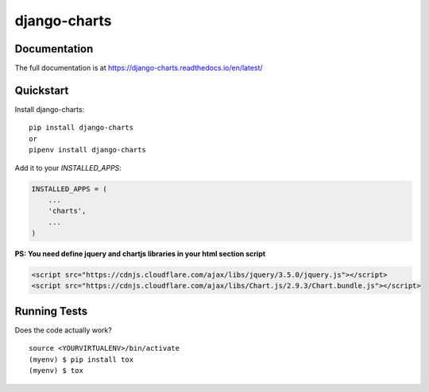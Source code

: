 =============================
django-charts
=============================

Documentation
-------------

The full documentation is at https://django-charts.readthedocs.io/en/latest/

Quickstart
----------

Install django-charts::

    pip install django-charts
    or
    pipenv install django-charts

Add it to your `INSTALLED_APPS`:

.. code-block:: python

    INSTALLED_APPS = (
        ...
        'charts',
        ...
    )

**PS: You need define jquery and chartjs libraries in your html section script**

.. code-block:: html

    <script src="https://cdnjs.cloudflare.com/ajax/libs/jquery/3.5.0/jquery.js"></script>
    <script src="https://cdnjs.cloudflare.com/ajax/libs/Chart.js/2.9.3/Chart.bundle.js"></script>


Running Tests
-------------

Does the code actually work?

::

    source <YOURVIRTUALENV>/bin/activate
    (myenv) $ pip install tox
    (myenv) $ tox


